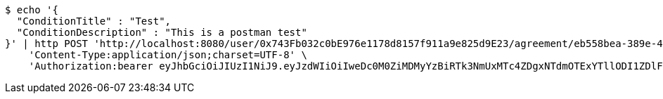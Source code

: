 [source,bash]
----
$ echo '{
  "ConditionTitle" : "Test",
  "ConditionDescription" : "This is a postman test"
}' | http POST 'http://localhost:8080/user/0x743Fb032c0bE976e1178d8157f911a9e825d9E23/agreement/eb558bea-389e-4e7b-afed-4987dbf37f85/condition' \
    'Content-Type:application/json;charset=UTF-8' \
    'Authorization:bearer eyJhbGciOiJIUzI1NiJ9.eyJzdWIiOiIweDc0M0ZiMDMyYzBiRTk3NmUxMTc4ZDgxNTdmOTExYTllODI1ZDlFMjMiLCJleHAiOjE2MzE3MTIzOTZ9.RkXxq32EzqWROKtmjy5w44u0OLaHevSvoEj8Ug8XQRs'
----